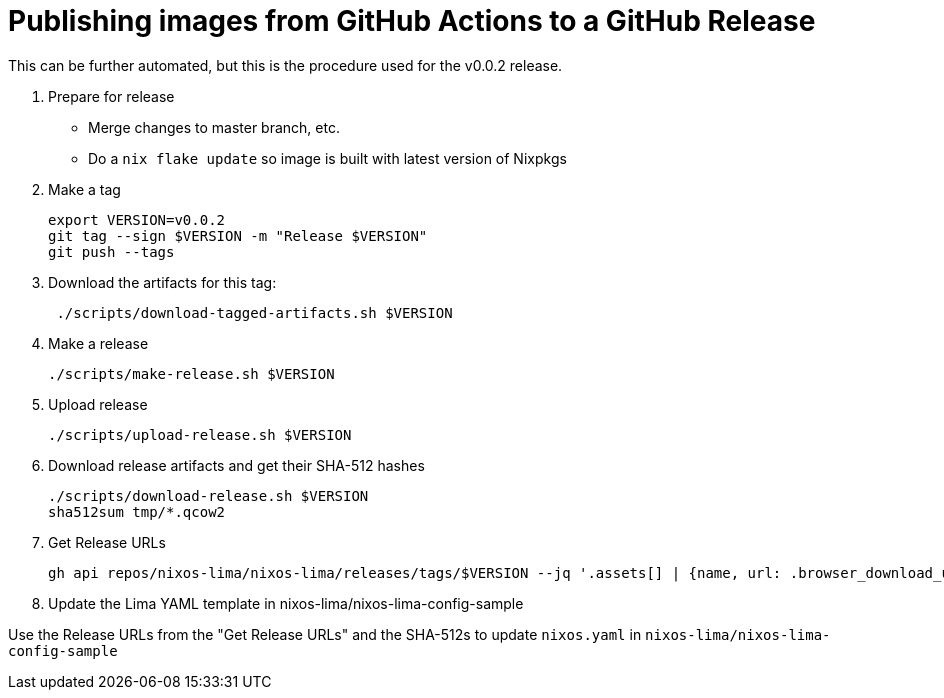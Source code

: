 = Publishing images from GitHub Actions to a GitHub Release

This can be further automated, but this is the procedure used for the v0.0.2 release.

. Prepare for release
+
* Merge changes to master branch, etc.
* Do a `nix flake update` so image is built with latest version of Nixpkgs
. Make a tag
+
[source]
----
export VERSION=v0.0.2
git tag --sign $VERSION -m "Release $VERSION"
git push --tags
----

. Download the artifacts for this tag:
+
[source]
----
 ./scripts/download-tagged-artifacts.sh $VERSION
----

. Make a release
+
[source]
----
./scripts/make-release.sh $VERSION
----

. Upload release
+
[source]
----
./scripts/upload-release.sh $VERSION
----

. Download release artifacts and get their SHA-512 hashes
+
[source]
----
./scripts/download-release.sh $VERSION
sha512sum tmp/*.qcow2
----

. Get Release URLs
+
[source]
----
gh api repos/nixos-lima/nixos-lima/releases/tags/$VERSION --jq '.assets[] | {name, url: .browser_download_url, digest}'
----
+
. Update the Lima YAML template in nixos-lima/nixos-lima-config-sample

Use the Release URLs from the "Get Release URLs" and the SHA-512s to update `nixos.yaml` in `nixos-lima/nixos-lima-config-sample`



